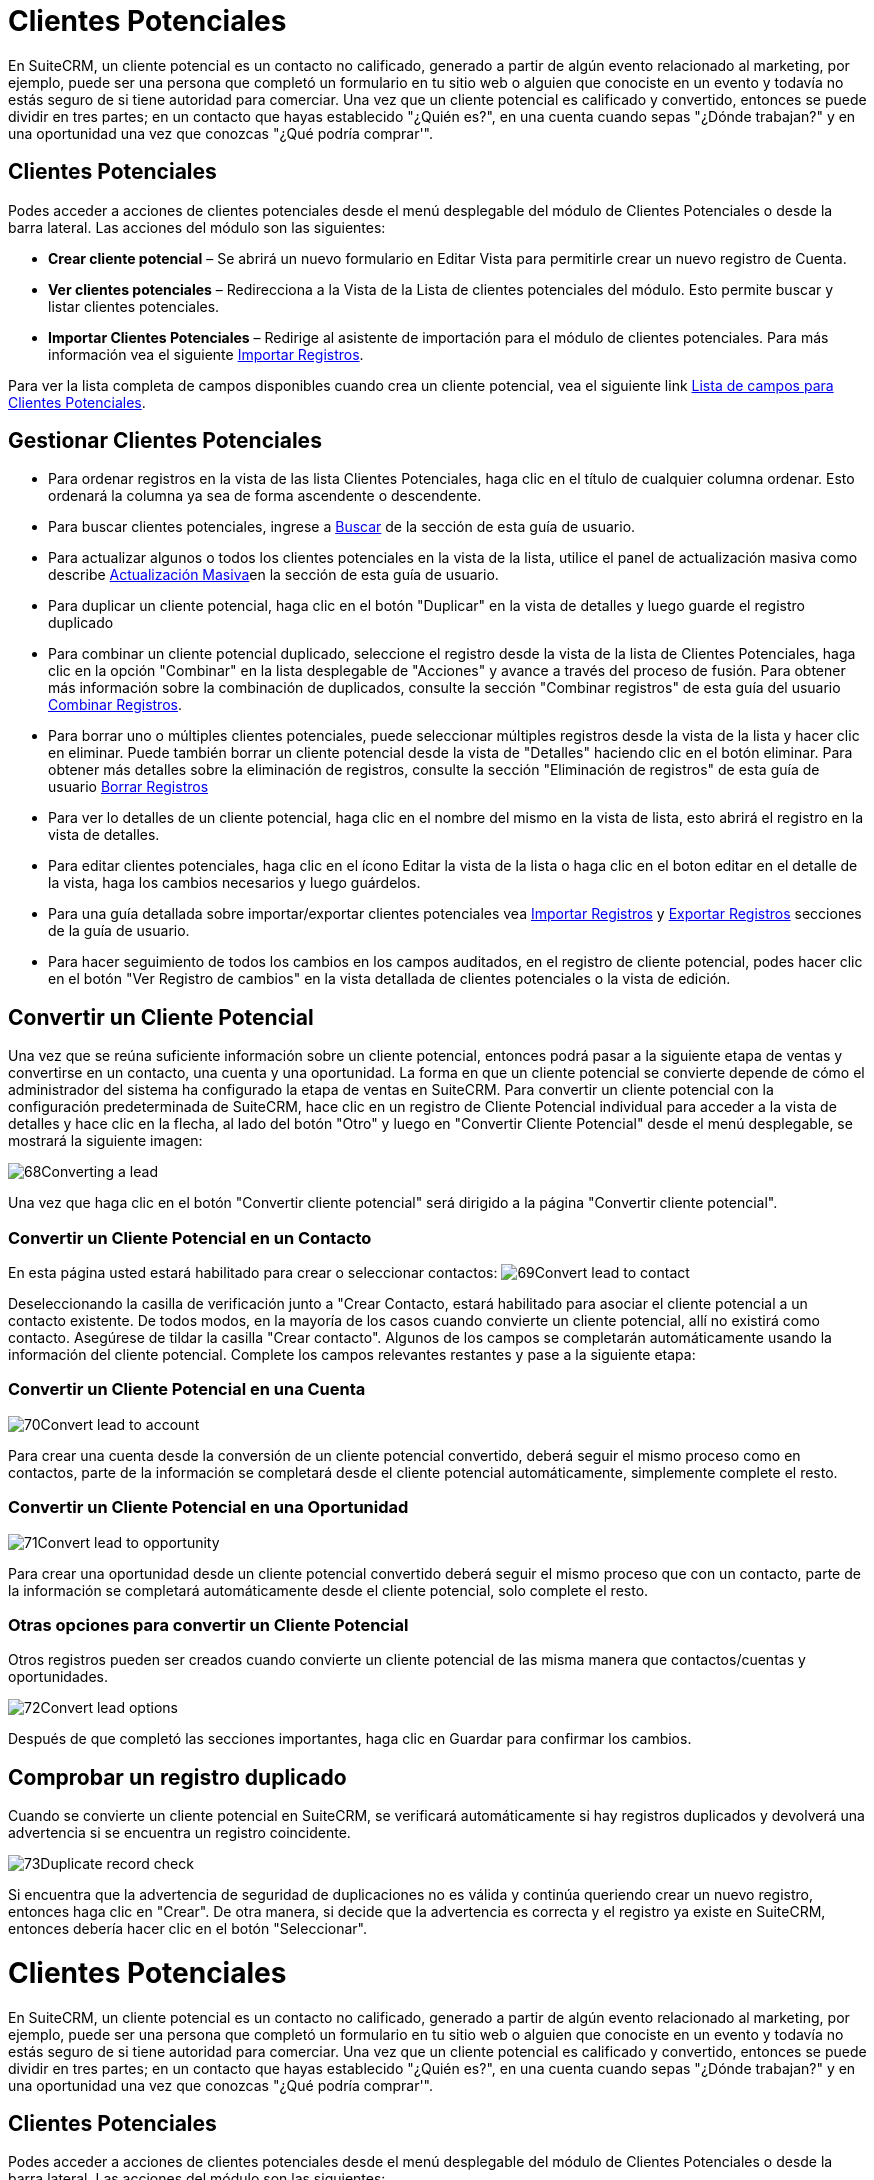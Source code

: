 


= Clientes Potenciales

En SuiteCRM, un cliente potencial es un contacto no calificado, generado a partir de algún evento relacionado al marketing, por ejemplo, puede ser una persona que completó un formulario en tu sitio web o alguien que conociste en un evento y todavía no estás seguro de si tiene autoridad para comerciar.
Una vez que un cliente potencial es calificado y convertido, entonces se puede dividir en tres partes; en un contacto que hayas establecido "¿Quién es?", en una cuenta cuando sepas "¿Dónde trabajan?" y en una oportunidad una vez que conozcas "¿Qué podría comprar'".

== Clientes Potenciales

Podes acceder a acciones de clientes potenciales desde el menú desplegable del módulo de Clientes Potenciales o desde la barra lateral. Las acciones del módulo son las siguientes:

* *Crear cliente potencial* – Se abrirá un nuevo formulario en Editar Vista para permitirle crear un nuevo registro de Cuenta.
* *Ver clientes potenciales* – Redirecciona a la Vista de la Lista de clientes potenciales del módulo. Esto permite buscar y listar clientes potenciales.
* *Importar Clientes Potenciales* – Redirige al asistente de importación para el módulo de clientes potenciales. Para más información vea el siguiente link:./../../introduction/user-interface/record-management/#_importing_records[Importar Registros].

Para ver la lista completa de campos disponibles cuando crea un cliente potencial, vea el siguiente link link:./../../appendix-a/#_leads_field_list[Lista de campos para Clientes Potenciales].

== Gestionar Clientes Potenciales

* Para ordenar registros en la vista de las lista Clientes Potenciales, haga clic en el título de cualquier columna ordenar. Esto ordenará la columna ya sea de forma ascendente o descendente.
* Para buscar clientes potenciales, ingrese a link:./../../introduction/user-interface/search[Buscar] de la sección de esta guía de usuario.
* Para actualizar algunos o todos los clientes potenciales en la vista de la lista, utilice el panel de actualización masiva como describe link:./../../introduction/user-interface/record-management/#_mass_updating_records[Actualización Masiva]en la sección de esta guía de usuario.
* Para duplicar un cliente potencial, haga clic en el botón "Duplicar" en la vista de detalles y luego guarde el registro duplicado
* Para combinar un cliente potencial duplicado, seleccione el registro desde la vista de la lista de Clientes Potenciales, haga clic en la opción "Combinar" en la lista desplegable de "Acciones" y avance a través del proceso de fusión. Para obtener más información sobre la combinación de duplicados, consulte la sección "Combinar registros" de esta guía del usuario link:./../../introduction/user-interface/record-management/#_merging_records[Combinar Registros].
* Para borrar uno o múltiples clientes potenciales, puede seleccionar múltiples registros desde la vista de la lista y hacer clic en eliminar. Puede también borrar un cliente potencial desde la vista de "Detalles" haciendo clic en el botón eliminar. Para obtener más detalles sobre la eliminación de registros, consulte la sección "Eliminación de registros" de esta guía de usuario link:./../../introduction/user-interface/record-management/#_deleting_records[Borrar Registros]
* Para ver lo detalles de un cliente potencial, haga clic en el nombre del mismo en la vista de lista, esto abrirá el registro en la vista de detalles.
* Para editar clientes potenciales, haga clic en el ícono Editar la vista de la lista o haga clic en el boton editar en el detalle de la vista, haga los cambios necesarios y luego guárdelos.
* Para una guía detallada sobre importar/exportar clientes potenciales vea link:./../../introduction/user-interface/record-management/#_importing_records[Importar Registros] y link:./../../introduction/user-interface/record-management/#_exporting_records[Exportar Registros] secciones de la guía de usuario.
* Para hacer seguimiento de todos los cambios en los campos auditados, en el registro de cliente potencial, podes hacer clic en el botón "Ver Registro de cambios" en la vista detallada de clientes potenciales o la vista de edición.

== Convertir un Cliente Potencial

Una vez que se reúna suficiente información sobre un cliente potencial, entonces podrá pasar a la siguiente etapa de ventas y convertirse en un contacto, una cuenta y una oportunidad. La forma en que un cliente potencial se convierte depende de cómo el administrador del sistema ha configurado la etapa de ventas en SuiteCRM. Para convertir un cliente potencial con la configuración predeterminada de SuiteCRM, hace clic en un registro de Cliente Potencial individual para acceder a la vista de detalles y hace clic en la flecha, al lado del botón "Otro" y luego en "Convertir Cliente Potencial" desde el menú desplegable, se mostrará la siguiente imagen: 

image:68Converting_a_lead.png[title="Converting a Lead"]

Una vez que haga clic en el botón "Convertir cliente potencial" será dirigido a la página "Convertir cliente potencial".

=== Convertir un Cliente Potencial en un Contacto

En esta página usted estará habilitado para crear o seleccionar contactos:
image:69Convert_lead_to_contact.png[title="Converting a Lead to a Contact"]

Deseleccionando la casilla de verificación junto a "Crear Contacto, estará habilitado para asociar el cliente potencial a un contacto existente.
De todos modos, en la mayoría de los casos cuando convierte un cliente potencial, allí no existirá como contacto.
Asegúrese de tildar la casilla "Crear contacto". 
Algunos de los campos se completarán automáticamente usando la información del cliente potencial.
Complete los campos relevantes restantes y pase a la siguiente etapa:


=== Convertir un Cliente Potencial en una Cuenta

image:70Convert_lead_to_account.png[title="Converting a Lead to an Account"]

Para crear una cuenta desde la conversión de un cliente potencial convertido, deberá seguir el mismo proceso como en contactos, parte de la información se completará desde el cliente potencial automáticamente, simplemente complete el resto.

=== Convertir un Cliente Potencial en una Oportunidad

image:71Convert_lead_to_opportunity.png[title="Converting a Lead to an Opportunity"]

Para crear una oportunidad desde un cliente potencial convertido deberá seguir el mismo proceso que con un contacto, parte de la información se completará automáticamente desde el cliente potencial, solo complete el resto.

=== Otras opciones para convertir un Cliente Potencial

Otros registros pueden ser creados cuando convierte un cliente potencial de las misma manera que contactos/cuentas y oportunidades.

image:72Convert_lead_options.png[title="Lead Conversion"]

Después de que completó las secciones importantes, haga clic en Guardar para confirmar los cambios.

== Comprobar un registro duplicado


Cuando se convierte un cliente potencial en SuiteCRM, se verificará automáticamente si hay registros duplicados y devolverá una advertencia si se encuentra un registro coincidente.

image:73Duplicate_record_check.png[title="Duplicate Record Check"]

Si encuentra que la advertencia de seguridad de duplicaciones no es válida y continúa queriendo crear un nuevo registro, entonces haga clic en "Crear". De otra manera, si decide que la advertencia es correcta y el registro ya existe en SuiteCRM, entonces debería hacer clic en el botón "Seleccionar".


= Clientes Potenciales

En SuiteCRM, un cliente potencial es un contacto no calificado, generado a partir de algún evento relacionado al marketing, por ejemplo, puede ser una persona que completó un formulario en tu sitio web o alguien que conociste en un evento y todavía no estás seguro de si tiene autoridad para comerciar.
Una vez que un cliente potencial es calificado y convertido, entonces se puede dividir en tres partes; en un contacto que hayas establecido "¿Quién es?", en una cuenta cuando sepas "¿Dónde trabajan?" y en una oportunidad una vez que conozcas "¿Qué podría comprar'".

== Clientes Potenciales

Podes acceder a acciones de clientes potenciales desde el menú desplegable del módulo de Clientes Potenciales o desde la barra lateral. Las acciones del módulo son las siguientes:

* *Crear cliente potencial* – Se abrirá un nuevo formulario en Editar Vista para permitirle crear un nuevo registro de Cuenta.
* *Ver clientes potenciales* – Redirecciona a la Vista de la Lista de clientes potenciales del módulo. Esto permite buscar y listar clientes potenciales.
* *Importar Clientes Potenciales* – Redirige al asistente de importación para el módulo de clientes potenciales. Para más información vea el siguiente link:./../../introduction/user-interface/record-management/#_importing_records[Importar Registros].

Para ver la lista completa de campos disponibles cuando crea un cliente potencial, vea el siguiente link link:./../../appendix-a/#_leads_field_list[Lista de campos para Clientes Potenciales].

== Gestionar Clientes Potenciales

* Para ordenar registros en la vista de las lista Clientes Potenciales, haga clic en el título de cualquier columna ordenar. Esto ordenará la columna ya sea de forma ascendente o descendente.
* Para buscar clientes potenciales, ingrese a link:./../../introduction/user-interface/search[Buscar] de la sección de esta guía de usuario.
* Para actualizar algunos o todos los clientes potenciales en la vista de la lista, utilice el panel de actualización masiva como describe link:./../../introduction/user-interface/record-management/#_mass_updating_records[Actualización Masiva]en la sección de esta guía de usuario.
* Para duplicar un cliente potencial, haga clic en el botón "Duplicar" en la vista de detalles y luego guarde el registro duplicado
* Para combinar un cliente potencial duplicado, seleccione el registro desde la vista de la lista de Clientes Potenciales, haga clic en la opción "Combinar" en la lista desplegable de "Acciones" y avance a través del proceso de fusión. Para obtener más información sobre la combinación de duplicados, consulte la sección "Combinar registros" de esta guía del usuario link:./../../introduction/user-interface/record-management/#_merging_records[Combinar Registros].
* Para borrar uno o múltiples clientes potenciales, puede seleccionar múltiples registros desde la vista de la lista y hacer clic en eliminar. Puede también borrar un cliente potencial desde la vista de "Detalles" haciendo clic en el botón eliminar. Para obtener más detalles sobre la eliminación de registros, consulte la sección "Eliminación de registros" de esta guía de usuario link:./../../introduction/user-interface/record-management/#_deleting_records[Borrar Registros]
* Para ver lo detalles de un cliente potencial, haga clic en el nombre del mismo en la vista de lista, esto abrirá el registro en la vista de detalles.
* Para editar clientes potenciales, haga clic en el ícono Editar la vista de la lista o haga clic en el boton editar en el detalle de la vista, haga los cambios necesarios y luego guárdelos.
* Para una guía detallada sobre importar/exportar clientes potenciales vea link:./../../introduction/user-interface/record-management/#_importing_records[Importar Registros] y link:./../../introduction/user-interface/record-management/#_exporting_records[Exportar Registros] secciones de la guía de usuario.
* Para hacer seguimiento de todos los cambios en los campos auditados, en el registro de cliente potencial, podes hacer clic en el botón "Ver Registro de cambios" en la vista detallada de clientes potenciales o la vista de edición.

== Convertir un Cliente Potencial

Una vez que se reúna suficiente información sobre un cliente potencial, entonces podrá pasar a la siguiente etapa de ventas y convertirse en un contacto, una cuenta y una oportunidad. La forma en que un cliente potencial se convierte depende de cómo el administrador del sistema ha configurado la etapa de ventas en SuiteCRM. Para convertir un cliente potencial con la configuración predeterminada de SuiteCRM, hace clic en un registro de Cliente Potencial individual para acceder a la vista de detalles y hace clic en la flecha, al lado del botón "Otro" y luego en "Convertir Cliente Potencial" desde el menú desplegable, se mostrará la siguiente imagen: 

image:68Converting_a_lead.png[title="Converting a Lead"]

Una vez que haga clic en el botón "Convertir cliente potencial" será dirigido a la página "Convertir cliente potencial".

=== Convertir un Cliente Potencial en un Contacto

En esta página usted estará habilitado para crear o seleccionar contactos:
image:69Convert_lead_to_contact.png[title="Converting a Lead to a Contact"]

Deseleccionando la casilla de verificación junto a "Crear Contacto, estará habilitado para asociar el cliente potencial a un contacto existente.
De todos modos, en la mayoría de los casos cuando convierte un cliente potencial, allí no existirá como contacto.
Asegúrese de tildar la casilla "Crear contacto". 
Algunos de los campos se completarán automáticamente usando la información del cliente potencial.
Complete los campos relevantes restantes y pase a la siguiente etapa:


=== Convertir un Cliente Potencial en una Cuenta

image:70Convert_lead_to_account.png[title="Converting a Lead to an Account"]

Para crear una cuenta desde la conversión de un cliente potencial convertido, deberá seguir el mismo proceso como en contactos, parte de la información se completará desde el cliente potencial automáticamente, simplemente complete el resto.

=== Convertir un Cliente Potencial en una Oportunidad

image:71Convert_lead_to_opportunity.png[title="Converting a Lead to an Opportunity"]

Para crear una oportunidad desde un cliente potencial convertido deberá seguir el mismo proceso que con un contacto, parte de la información se completará automáticamente desde el cliente potencial, solo complete el resto.

=== Otras opciones para convertir un Cliente Potencial

Otros registros pueden ser creados cuando convierte un cliente potencial de las misma manera que contactos/cuentas y oportunidades.

image:72Convert_lead_options.png[title="Lead Conversion"]

Después de que completó las secciones importantes, haga clic en Guardar para confirmar los cambios.

== Comprobar un registro duplicado


Cuando se convierte un cliente potencial en SuiteCRM, se verificará automáticamente si hay registros duplicados y devolverá una advertencia si se encuentra un registro coincidente.

image:73Duplicate_record_check.png[title="Duplicate Record Check"]

Si encuentra que la advertencia de seguridad de duplicaciones no es válida y continúa queriendo crear un nuevo registro, entonces haga clic en "Crear". De otra manera, si decide que la advertencia es correcta y el registro ya existe en SuiteCRM, entonces debería hacer clic en el botón "Seleccionar".